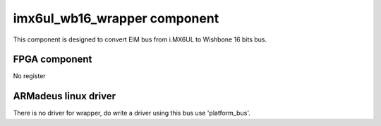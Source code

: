 imx6ul_wb16_wrapper component
============================

This component is designed to convert EIM bus from i.MX6UL
to Wishbone 16 bits bus.

FPGA component
--------------

No register

ARMadeus linux driver
---------------------

There is no driver for wrapper, do write a driver using this bus use
'platform_bus'.
